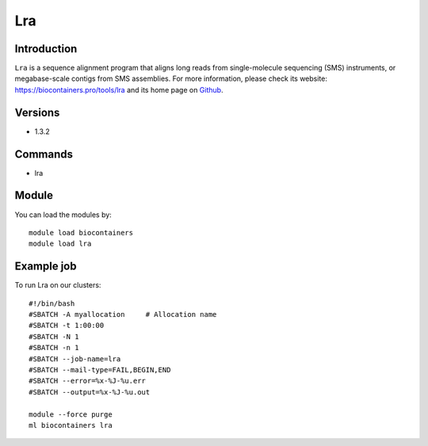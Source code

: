 .. _backbone-label:

Lra
==============================

Introduction
~~~~~~~~
``Lra`` is a sequence alignment program that aligns long reads from single-molecule sequencing (SMS) instruments, or megabase-scale contigs from SMS assemblies. For more information, please check its website: https://biocontainers.pro/tools/lra and its home page on `Github`_.

Versions
~~~~~~~~
- 1.3.2

Commands
~~~~~~~
- lra

Module
~~~~~~~~
You can load the modules by::
    
    module load biocontainers
    module load lra

Example job
~~~~~
To run Lra on our clusters::

    #!/bin/bash
    #SBATCH -A myallocation     # Allocation name 
    #SBATCH -t 1:00:00
    #SBATCH -N 1
    #SBATCH -n 1
    #SBATCH --job-name=lra
    #SBATCH --mail-type=FAIL,BEGIN,END
    #SBATCH --error=%x-%J-%u.err
    #SBATCH --output=%x-%J-%u.out

    module --force purge
    ml biocontainers lra

.. _Github: https://github.com/ChaissonLab/LRA